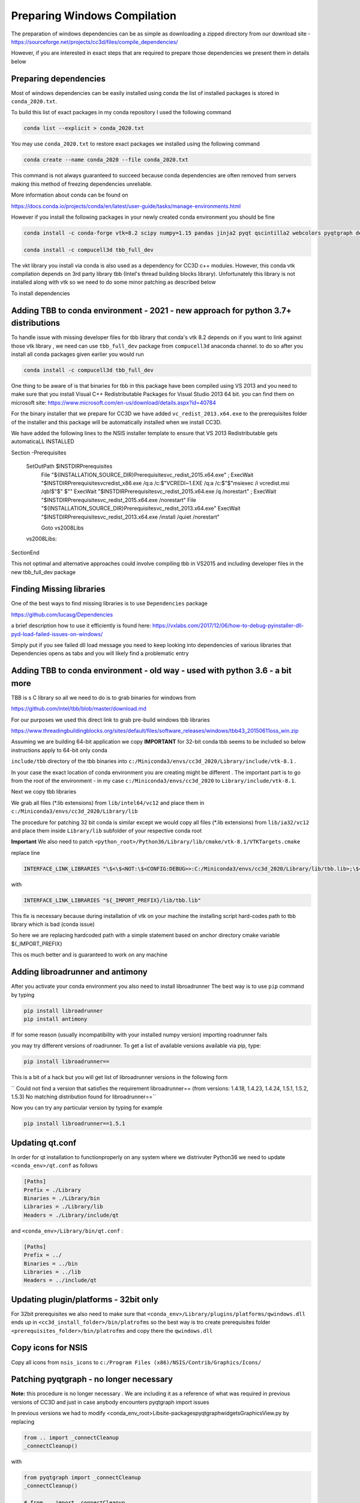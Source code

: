 Preparing Windows Compilation
=============================

The preparation of windows dependencies can be as simple as downloading a zipped directory from
our download site - https://sourceforge.net/projects/cc3d/files/compile_dependencies/

However, if you are interested in exact steps that are required to prepare those dependencies we present them in
details below

Preparing dependencies
----------------------

Most of windows dependencies can be easily installed using conda
the list of installed packages is stored in ``conda_2020.txt``.

To build this list of exact packages in my conda repository I used the following command

.. code-block:: console

    conda list --explicit > conda_2020.txt

You may use ``conda_2020.txt`` to restore exact packages we installed using the following command

.. code-block:: console

    conda create --name conda_2020 --file conda_2020.txt

This command is not always guaranteed to succeed because conda dependencies are often removed from servers making
this method of freezing dependencies unreliable.

More information about conda can be found on

https://docs.conda.io/projects/conda/en/latest/user-guide/tasks/manage-environments.html

However if you install the following packages in your newly created conda environment you should be fine

.. code-block:: console

    conda install -c conda-forge vtk=8.2 scipy numpy=1.15 pandas jinja2 pyqt qscintilla2 webcolors pyqtgraph deprecated pywin32 chardet

    conda install -c compucell3d tbb_full_dev

The vkt library you install via conda is also used as a dependency for CC3D c++ modules. However, this conda
vtk compilation depends on 3rd party library tbb (Intel's thread building blocks library). Unfortunately this
library is not installed along with vtk so we need to do some minor patching as described below

To install dependencies

Adding TBB to conda environment - 2021 - new approach for python 3.7+ distributions
-----------------------------------------------------

To handle issue with missing developer files for tbb library that conda's vtk 8.2 depends on if you want to
link against those vtk library , we need can use ``tbb_full_dev`` package from ``compucell3d``
anaconda channel. to do so after you install all conda packages given earlier you would run

.. code-block:: console

    conda install -c compucell3d tbb_full_dev

One thing to be aware of is that binaries for tbb in this package have been compiled using
VS 2013 and you need to make sure that you install Visual C++ Redistributable Packages for Visual Studio 2013
64 bit. you can find them on microsoft site: https://www.microsoft.com/en-us/download/details.aspx?id=40784

For the binary installer that we prepare for CC3D we have added ``vc_redist_2013.x64.exe`` to the prerequisites
folder of the installer and this package will be automatically installed when we install CC3D.

We have added the following lines to the NSIS installer template to ensure that VS 2013 Redistributable gets
automaticaLL INSTALLED

.. code-block:: console

Section -Prerequisites

  SetOutPath $INSTDIR\Prerequisites
    File "${INSTALLATION_SOURCE_DIR}\Prerequisites\vc_redist_2015.x64.exe"
    ; ExecWait "$INSTDIR\Prerequisites\vcredist_x86.exe /q:a /c:$\"VCREDI~1.EXE /q:a /c:$\"$\"msiexec /i vcredist.msi /qb!$\"$\" $\""
    ExecWait "$INSTDIR\Prerequisites\vc_redist_2015.x64.exe /q /norestart"
    ; ExecWait "$INSTDIR\Prerequisites\vc_redist_2015.x64.exe /norestart"
    File "${INSTALLATION_SOURCE_DIR}\Prerequisites\vc_redist_2013.x64.exe"
    ExecWait "$INSTDIR\Prerequisites\vc_redist_2013.x64.exe  /install /quiet /norestart"

    Goto vs2008Libs
  vs2008Libs:

SectionEnd


This not optimal and alternative approaches could involve compiling tbb in VS2015 and including
developer files in the new tbb_full_dev package

Finding Missing libraries
-------------------------

One of the best ways to find missing libraries is to use ``Dependencies`` package

https://github.com/lucasg/Dependencies

a brief description how to use it efficiently is found here:
https://vxlabs.com/2017/12/06/how-to-debug-pyinstaller-dll-pyd-load-failed-issues-on-windows/

Simply put if you see failed dll load message you need to keep looking into dependencies of
various libraries that Dependencies opens as tabs and you will likely find a problematic entry

Adding TBB to conda environment - old way - used with python 3.6 - a bit more
-------------------------------

TBB is s C library so all we need to do is to grab binaries for windows from

https://github.com/intel/tbb/blob/master/download.md

For our purposes we used this direct link to grab pre-build windows tbb libraries

https://www.threadingbuildingblocks.org/sites/default/files/software_releases/windows/tbb43_20150611oss_win.zip

Assuming we are building 64-bit application we copy
**IMPORTANT** for 32-bit conda tbb seems to be included so below instructions apply to 64-bit only conda

``include/tbb`` directory of the tbb binaries into ``c:/Miniconda3/envs/cc3d_2020/Library/include/vtk-8.1`` .


In your case the exact location of conda environment you are creating might be different . The important part is to go
from the root of the environment - in my case ``c:/Miniconda3/envs/cc3d_2020`` to ``Library/include/vtk-8.1``.

Next we copy  tbb libraries

We grab all files (*.lib extensions) from ``lib/intel64/vc12`` and place them in
``c:/Miniconda3/envs/cc3d_2020/Library/lib``

The procedure for patching 32 bit conda is similar except we would copy all files (*.lib extensions)
from ``lib/ia32/vc12`` and place them inside ``Library/lib`` subfolder of your respective conda root

**Important** We also need to patch ``<python_root>/Python36/Library/lib/cmake/vtk-8.1/VTKTargets.cmake``

replace line

.. code-block:: python

    INTERFACE_LINK_LIBRARIES "\$<\$<NOT:\$<CONFIG:DEBUG>>:C:/Miniconda3/envs/cc3d_2020/Library/lib/tbb.lib>;\$<\$<CONFIG:DEBUG>:C:/Miniconda3/envs/cc3d_2020/Library/lib/tbb.lib>"

with

.. code-block:: python

    INTERFACE_LINK_LIBRARIES "${_IMPORT_PREFIX}/lib/tbb.lib"

This fix is necessary because during installation of vtk on your machine the installing script hard-codes path to
tbb library which is bad (conda issue)

So here we are replacing hardcoded path with a simple statement based on anchor directory cmake variable ${_IMPORT_PREFIX}

This os much better and is guaranteed to work on any machine

Adding libroadrunner and antimony
----------------------------------

After you activate your conda environment you also need to install libroadrunner
The best way is to use ``pip`` command by typing

.. code-block:: console

    pip install libroadrunner
    pip install antimony

If for some reason (usually incompatibility with your installed numpy version) importing roadrunner fails

you may try different versions of roadrunner. To get a list of available versions available via pip, type:

.. code-block:: console

    pip install libroadrunner==

This  is a bit of a hack but you will get list of libroadrunner versions in the following form

`` Could not find a version that satisfies the requirement libroadrunner== (from versions: 1.4.18, 1.4.23, 1.4.24, 1.5.1, 1.5.2, 1.5.3)
No matching distribution found for libroadrunner==``

Now you can try any particular version by typing for example

.. code-block:: console

    pip install libroadrunner==1.5.1

Updating qt.conf
----------------
In order for qt installation to functionproperly on any system where we distrivuter Python36 we need to
update ``<conda_env>/qt.conf`` as follows

.. code-block:: console

    [Paths]
    Prefix = ./Library
    Binaries = ./Library/bin
    Libraries = ./Library/lib
    Headers = ./Library/include/qt


and ``<conda_env>/Library/bin/qt.conf`` :

.. code-block:: console

    [Paths]
    Prefix = ../
    Binaries = ../bin
    Libraries = ../lib
    Headers = ../include/qt

Updating plugin/platforms - 32bit only
--------------------------------------

For 32bit prerequisites we also need to make sure that ``<conda_env>/Library/plugins/platforms/qwindows.dll``
ends up in  ``<cc3d_install_folder>/bin/platrofms``
so the best way is tro create prerequisites folder ``<prerequisites_folder>/bin/platrofms`` and copy there
the ``qwindows.dll``

Copy icons for NSIS
-------------------

Copy all icons from ``nsis_icons`` to ``c:/Program Files (x86)/NSIS/Contrib/Graphics/Icons/``


Patching pyqtgraph - no longer necessary
----------------------------------------

**Note:** this procedure is no longer necessary . We are including it as a reference of what was required in previous
versions of CC3D and just in case anybody encounters pyqtgraph import issues

In previous versions we had to modify  <conda_env_root>\Lib\site-packages\pyqtgraph\widgets\GraphicsView.py
by replacing

.. code-block:: python

        from .. import _connectCleanup
        _connectCleanup()

with

.. code-block:: python

        from pyqtgraph import _connectCleanup
        _connectCleanup()

        # from .. import _connectCleanup
        # _connectCleanup()

We are not doing it anymore


